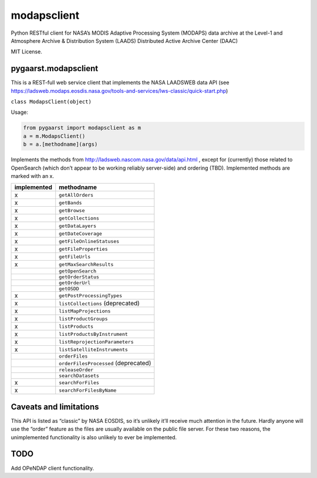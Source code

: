 modapsclient
============

Python RESTful client for NASA’s MODIS Adaptive Processing System
(MODAPS) data archive at the Level-1 and Atmosphere Archive &
Distribution System (LAADS) Distributed Active Archive Center (DAAC)

MIT License.

pygaarst.modapsclient
---------------------

This is a REST-full web service client that implements the NASA LAADSWEB
data API (see
https://ladsweb.modaps.eosdis.nasa.gov/tools-and-services/lws-classic/quick-start.php)

``class ModapsClient(object)``

Usage:

.. code:: python

    from pygaarst import modapsclient as m
    a = m.ModapsClient()
    b = a.[methodname](args)

Implements the methods from http://ladsweb.nascom.nasa.gov/data/api.html
, except for (currently) those related to OpenSearch (which don’t appear
to be working reliably server-side) and ordering (TBD). Implemented
methods are marked with an x.

+-------------+--------------------------------------+
| implemented | methodname                           |
+=============+======================================+
| x           | ``getAllOrders``                     |
+-------------+--------------------------------------+
| x           | ``getBands``                         |
+-------------+--------------------------------------+
| x           | ``getBrowse``                        |
+-------------+--------------------------------------+
| x           | ``getCollections``                   |
+-------------+--------------------------------------+
| x           | ``getDataLayers``                    |
+-------------+--------------------------------------+
| x           | ``getDateCoverage``                  |
+-------------+--------------------------------------+
| x           | ``getFileOnlineStatuses``            |
+-------------+--------------------------------------+
| x           | ``getFileProperties``                |
+-------------+--------------------------------------+
| x           | ``getFileUrls``                      |
+-------------+--------------------------------------+
| x           | ``getMaxSearchResults``              |
+-------------+--------------------------------------+
|             | ``getOpenSearch``                    |
+-------------+--------------------------------------+
|             | ``getOrderStatus``                   |
+-------------+--------------------------------------+
|             | ``getOrderUrl``                      |
+-------------+--------------------------------------+
|             | ``getOSDD``                          |
+-------------+--------------------------------------+
| x           | ``getPostProcessingTypes``           |
+-------------+--------------------------------------+
| x           | ``listCollections`` (deprecated)     |
+-------------+--------------------------------------+
| x           | ``listMapProjections``               |
+-------------+--------------------------------------+
| x           | ``listProductGroups``                |
+-------------+--------------------------------------+
| x           | ``listProducts``                     |
+-------------+--------------------------------------+
| x           | ``listProductsByInstrument``         |
+-------------+--------------------------------------+
| x           | ``listReprojectionParameters``       |
+-------------+--------------------------------------+
| x           | ``listSatelliteInstruments``         |
+-------------+--------------------------------------+
|             | ``orderFiles``                       |
+-------------+--------------------------------------+
|             | ``orderFilesProcessed`` (deprecated) |
+-------------+--------------------------------------+
|             | ``releaseOrder``                     |
+-------------+--------------------------------------+
|             | ``searchDatasets``                   |
+-------------+--------------------------------------+
| x           | ``searchForFiles``                   |
+-------------+--------------------------------------+
| x           | ``searchForFilesByName``             |
+-------------+--------------------------------------+

Caveats and limitations
-----------------------

This API is listed as “classic” by NASA EOSDIS, so it’s unlikely it’ll
receive much attention in the future. Hardly anyone will use the “order”
feature as the files are usually available on the public file server.
For these two reasons, the unimplemented functionality is also unlikely
to ever be implemented.

TODO
----

Add OPeNDAP client functionality.
